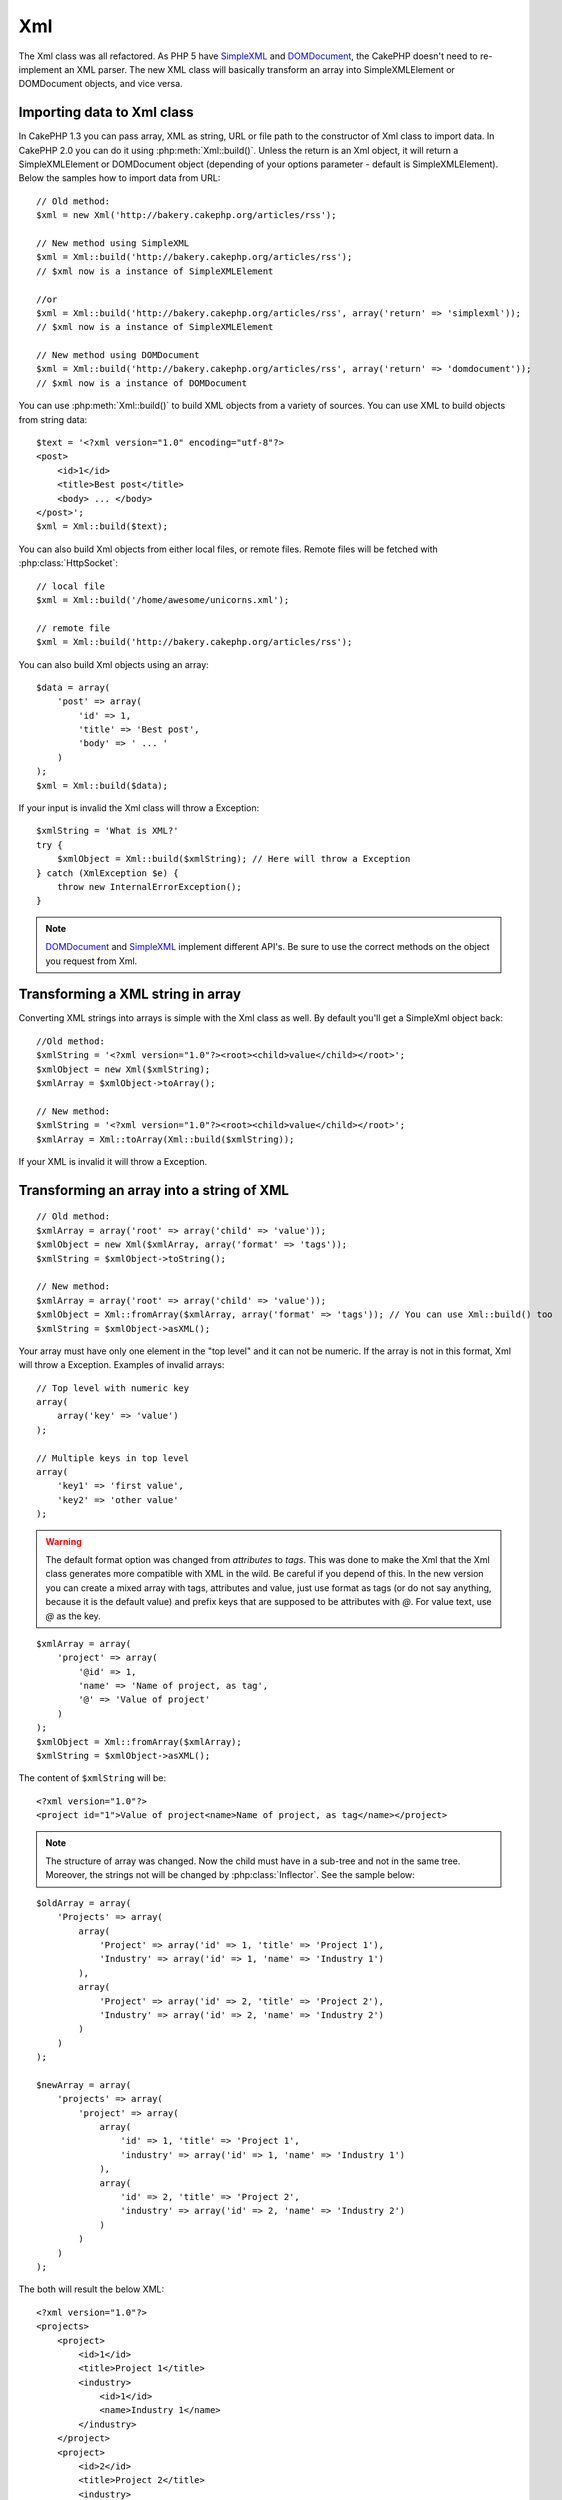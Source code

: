 Xml
###

.. php:class:: Xml

The Xml class was all refactored. As PHP 5 have
`SimpleXML <http://php.net/simplexml>`_ and
`DOMDocument <http://php.net/domdocument>`_, the CakePHP doesn't need to
re-implement an XML parser. The new XML class will basically transform an array
into SimpleXMLElement or DOMDocument objects, and vice versa.


Importing data to Xml class
===========================

In CakePHP 1.3 you can pass array, XML as string, URL or file path to the
constructor of Xml class to import data. In CakePHP 2.0 you can do it using
:php:meth:`Xml::build()`. Unless the return is an Xml object, it will return a
SimpleXMLElement or DOMDocument object (depending of your options parameter -
default is SimpleXMLElement). Below the samples how to import data from URL::

    // Old method:
    $xml = new Xml('http://bakery.cakephp.org/articles/rss');

    // New method using SimpleXML
    $xml = Xml::build('http://bakery.cakephp.org/articles/rss');
    // $xml now is a instance of SimpleXMLElement

    //or
    $xml = Xml::build('http://bakery.cakephp.org/articles/rss', array('return' => 'simplexml'));
    // $xml now is a instance of SimpleXMLElement

    // New method using DOMDocument
    $xml = Xml::build('http://bakery.cakephp.org/articles/rss', array('return' => 'domdocument'));
    // $xml now is a instance of DOMDocument

You can use :php:meth:`Xml::build()` to build XML objects from a variety of sources.  You
can use XML to build objects from string data::

    $text = '<?xml version="1.0" encoding="utf-8"?>
    <post>
        <id>1</id>
        <title>Best post</title>
        <body> ... </body>
    </post>';
    $xml = Xml::build($text);

You can also build Xml objects from either local files, or remote files.  Remote
files will be fetched with :php:class:`HttpSocket`::

    // local file
    $xml = Xml::build('/home/awesome/unicorns.xml');

    // remote file
    $xml = Xml::build('http://bakery.cakephp.org/articles/rss');

You can also build Xml objects using an array::

    $data = array(
        'post' => array(
            'id' => 1,
            'title' => 'Best post',
            'body' => ' ... '
        )
    );
    $xml = Xml::build($data);

If your input is invalid the Xml class will throw a Exception::

    $xmlString = 'What is XML?'
    try {
        $xmlObject = Xml::build($xmlString); // Here will throw a Exception
    } catch (XmlException $e) {
        throw new InternalErrorException();
    }

.. note::

    `DOMDocument <http://php.net/domdocument>`_ and 
    `SimpleXML <http://php.net/simplexml>`_ implement different API's.
    Be sure to use the correct methods on the object you request from Xml.


Transforming a XML string in array
==================================

Converting XML strings into arrays is simple with the Xml class as well.  By
default you'll get a SimpleXml object back::

    //Old method:
    $xmlString = '<?xml version="1.0"?><root><child>value</child></root>';
    $xmlObject = new Xml($xmlString);
    $xmlArray = $xmlObject->toArray();

    // New method:
    $xmlString = '<?xml version="1.0"?><root><child>value</child></root>';
    $xmlArray = Xml::toArray(Xml::build($xmlString));

If your XML is invalid it will throw a Exception.

Transforming an array into a string of XML
==========================================

::

    // Old method:
    $xmlArray = array('root' => array('child' => 'value'));
    $xmlObject = new Xml($xmlArray, array('format' => 'tags'));
    $xmlString = $xmlObject->toString();

    // New method:
    $xmlArray = array('root' => array('child' => 'value'));
    $xmlObject = Xml::fromArray($xmlArray, array('format' => 'tags')); // You can use Xml::build() too
    $xmlString = $xmlObject->asXML();

Your array must have only one element in the "top level" and it can not be
numeric. If the array is not in this format, Xml will throw a Exception.
Examples of invalid arrays::

    // Top level with numeric key
    array(
        array('key' => 'value')
    );

    // Multiple keys in top level
    array(
        'key1' => 'first value',
        'key2' => 'other value'
    );

.. warning::

    The default format option was changed from `attributes` to `tags`. This was
    done to make the Xml that the Xml class generates more compatible with XML
    in the wild.  Be careful if you depend of this. In the new version you can
    create a mixed array with tags, attributes and value, just use format as
    tags (or do not say anything, because it is the default value) and prefix
    keys that are supposed to be attributes with `@`.  For value text, use `@`
    as the key.

::

    $xmlArray = array(
        'project' => array(
            '@id' => 1,
            'name' => 'Name of project, as tag',
            '@' => 'Value of project'
        )
    );
    $xmlObject = Xml::fromArray($xmlArray);
    $xmlString = $xmlObject->asXML();

The content of ``$xmlString`` will be::

    <?xml version="1.0"?>
    <project id="1">Value of project<name>Name of project, as tag</name></project>

.. note::

    The structure of array was changed. Now the child must have in a sub-tree
    and not in the same tree. Moreover, the strings not will be changed by
    :php:class:`Inflector`. See the sample below:

::

    $oldArray = array(
        'Projects' => array(
            array(
                'Project' => array('id' => 1, 'title' => 'Project 1'),
                'Industry' => array('id' => 1, 'name' => 'Industry 1')
            ),
            array(
                'Project' => array('id' => 2, 'title' => 'Project 2'),
                'Industry' => array('id' => 2, 'name' => 'Industry 2')
            )
        )
    );

    $newArray = array(
        'projects' => array(
            'project' => array(
                array(
                    'id' => 1, 'title' => 'Project 1',
                    'industry' => array('id' => 1, 'name' => 'Industry 1')
                ),
                array(
                    'id' => 2, 'title' => 'Project 2',
                    'industry' => array('id' => 2, 'name' => 'Industry 2')
                )
            )
        )
    );

The both will result the below XML::

    <?xml version="1.0"?>
    <projects>
        <project>
            <id>1</id>
            <title>Project 1</title>
            <industry>
                <id>1</id>
                <name>Industry 1</name>
            </industry>
        </project>
        <project>
            <id>2</id>
            <title>Project 2</title>
            <industry>
                <id>2</id>
                <name>Industry 2</name>
            </industry>
        </project>
    </projects>

Using Namespaces
----------------

To use XML Namespaces, in your array you must create a key with name ``xmlns:`` to
generic namespace or input the prefix ``xmlns:`` in a custom namespace. See the
samples::

    $xmlArray = array(
        'root' => array(
            'xmlns:' => 'http://cakephp.org',
            'child' => 'value'
        )
    );
    $xml1 = Xml::fromArray($xmlArray);

    $xmlArray(
        'root' => array(
            'tag' => array(
                'xmlns:pref' => 'http://cakephp.org',
                'pref:item' => array(
                    'item 1',
                    'item 2'
                )
            )
        )
    );
    $xml2 = Xml::fromArray($xmlArray);

The value of ``$xml1`` and ``$xml2`` will be, respectively::

    <?xml version="1.0"?>
    <root xmlns="http://cakephp.org"><child>value</child>


    <?xml version="1.0"?>
    <root><tag xmlns:pref="http://cakephp.org"><pref:item>item 1</pref:item><pref:item>item 2</pref:item></tag></root>

Creating a child
----------------

The Xml class of CakePHP 2.0 doesn't provide the manipulation of content, this
must be made using SimpleXMLElement or DOMDocument. But, how CakePHP is so
sweet, below has the steps to do for create a child node::

    // CakePHP 1.3
    $myXmlOriginal = '<?xml version="1.0"?><root><child>value</child></root>';
    $xml = new Xml($myXmlOriginal, array('format' => 'tags'));
    $xml->children[0]->createNode('young', 'new value');

    // CakePHP 2.0 - Using SimpleXML
    $myXmlOriginal = '<?xml version="1.0"?><root><child>value</child></root>';
    $xml = Xml::build($myXmlOriginal);
    $xml->root->addChild('young', 'new value');

    // CakePHP 2.0 - Using DOMDocument
    $myXmlOriginal = '<?xml version="1.0"?><root><child>value</child></root>';
    $xml = Xml::build($myXmlOriginal, array('return' => 'domdocument'));
    $child = $xml->createElement('young', 'new value');
    $xml->firstChild->appendChild($child);

.. tip::

    After manipulate your XML using SimpleXMLElement or DomDocument you can use
    :php:meth:`Xml::toArray()` without problem.


Xml API
=======

A factory and conversion class for creating SimpleXml or DOMDocument objects
from a number of sources including strings, arrays and remote urls.

.. php:staticmethod:: build($input, $options = array())

    Initialize SimpleXMLElement or DOMDocument from a given XML string, file
    path, URL or array

    Building XML from a string::

        $xml = Xml::build('<example>text</example>');

    Building XML from string (output DOMDocument)::

        $xml = Xml::build('<example>text</example>', array('return' => 'domdocument'));

    Building XML from a file path::

        $xml = Xml::build('/path/to/an/xml/file.xml');

    Building from a remote URL::

        $xml = Xml::build('http://example.com/example.xml');

    Building from an array::

        $value = array(
            'tags' => array(
                'tag' => array(
                    array(
                        'id' => '1',
                        'name' => 'defect'
                    ),
                    array(
                        'id' => '2',
                        'name' => 'enhancement'
                )
                )
            )
        );
        $xml = Xml::build($value);

    When building XML from an array ensure that there is only one top level element.

.. php:staticmethod:: toArray($obj)

    Convert either a SimpleXml or DOMDocument object into an array.


.. meta::
    :title lang=en: Xml
    :keywords lang=en: array php,xml class,xml objects,post xml,xml object,string url,string data,xml parser,php 5,bakery,constructor,php xml,cakephp,php file,unicorns,meth
